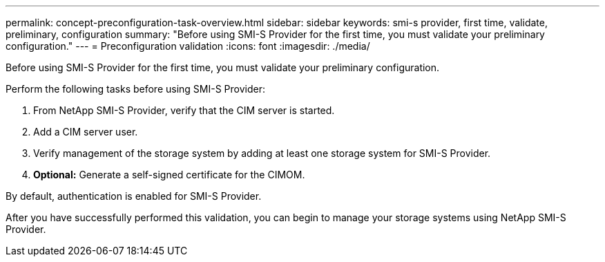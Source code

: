 ---
permalink: concept-preconfiguration-task-overview.html
sidebar: sidebar
keywords: smi-s provider, first time, validate, preliminary, configuration
summary: "Before using SMI-S Provider for the first time, you must validate your preliminary configuration."
---
= Preconfiguration validation
:icons: font
:imagesdir: ./media/

[.lead]
Before using SMI-S Provider for the first time, you must validate your preliminary configuration.

Perform the following tasks before using SMI-S Provider:

. From NetApp SMI-S Provider, verify that the CIM server is started.
. Add a CIM server user.
. Verify management of the storage system by adding at least one storage system for SMI-S Provider.
. *Optional:* Generate a self-signed certificate for the CIMOM.

By default, authentication is enabled for SMI-S Provider.

After you have successfully performed this validation, you can begin to manage your storage systems using NetApp SMI-S Provider.
